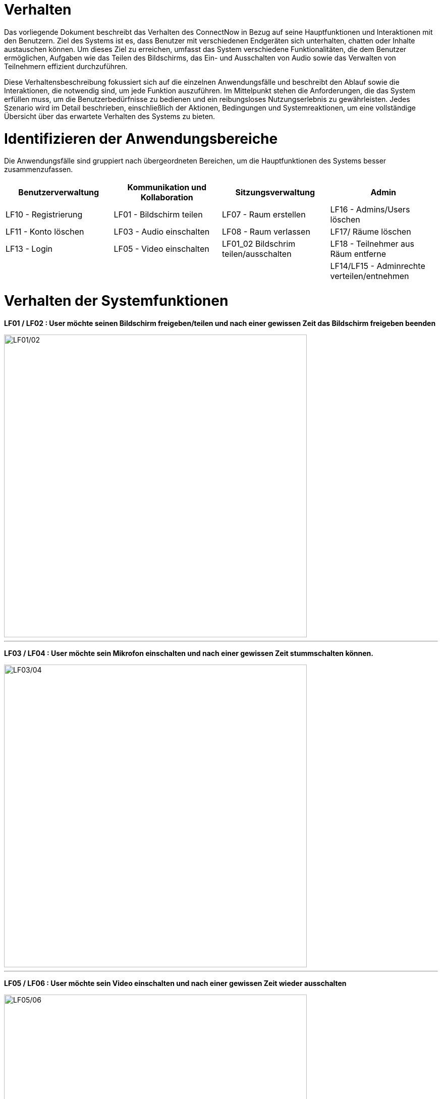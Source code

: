 ifndef::imagesdir[]
:imagesdir: ../../abbildungen
endif::[]

[[sec:verhalten]]
= Verhalten

Das vorliegende Dokument beschreibt das Verhalten des ConnectNow in Bezug auf seine Hauptfunktionen und Interaktionen mit den Benutzern. Ziel des Systems ist es, dass Benutzer mit verschiedenen Endgeräten sich unterhalten, chatten oder Inhalte austauschen können. Um dieses Ziel zu erreichen, umfasst das System verschiedene Funktionalitäten, die dem Benutzer ermöglichen, Aufgaben wie das Teilen des Bildschirms, das Ein- und Ausschalten von Audio sowie das Verwalten von Teilnehmern effizient durchzuführen.

Diese Verhaltensbeschreibung fokussiert sich auf die einzelnen Anwendungsfälle und beschreibt den Ablauf sowie die Interaktionen, die notwendig sind, um jede Funktion auszuführen. Im Mittelpunkt stehen die Anforderungen, die das System erfüllen muss, um die Benutzerbedürfnisse zu bedienen und ein reibungsloses Nutzungserlebnis zu gewährleisten. Jedes Szenario wird im Detail beschrieben, einschließlich der Aktionen, Bedingungen und Systemreaktionen, um eine vollständige Übersicht über das erwartete Verhalten des Systems zu bieten.

[[sec:identifizierung]] 
= Identifizieren der Anwendungsbereiche

Die Anwendungsfälle sind gruppiert nach übergeordneten Bereichen, um die Hauptfunktionen des Systems besser zusammenzufassen. +

|===
|Benutzerverwaltung |Kommunikation und Kollaboration |Sitzungsverwaltung|Admin

|LF10 - Registrierung |LF01 - Bildschirm teilen  |LF07 - Raum erstellen| LF16 - Admins/Users löschen
|LF11 - Konto löschen |LF03 - Audio einschalten  |LF08 - Raum verlassen|LF17/ Räume löschen
|LF13 - Login |LF05 - Video einschalten  | LF01_02 Bildschrim teilen/ausschalten|LF18 - Teilnehmer aus Räum entferne
|   | | | LF14/LF15 - Adminrechte verteilen/entnehmen|
|===

[[sec:Diagramme_LFs]]
= Verhalten der Systemfunktionen

*LF01 / LF02 : User möchte seinen Bildschirm freigeben/teilen und nach einer gewissen Zeit das Bildschirm freigeben beenden* +

image::LF01_LF02_Bildschirm_teilen_ausschalten.drawio.png[width="600",height="600",alt="LF01/02"]
---
*LF03 / LF04 : User möchte sein Mikrofon einschalten und nach einer gewissen Zeit stummschalten können.* +

image::LF03-04_Mikrofon_ausschalten_einschalten.drawio.png[width="600",height="600",alt="LF03/04"]
---
*LF05 / LF06 : User möchte sein Video einschalten und nach einer gewissen Zeit wieder ausschalten* +

image::LF05-06_Video_einschalten_ausschalten.drawio.png[width="600",height="600",alt="LF05/06"]
---
*LF07 / LF09 : Dem User soll es möglich sein, einen Raum zu erstellen und diesen nach einer unbestimmten Zeit wieder zu verlassen* +

image::LF07_09_Raum_erstellt_verlassen.drawio.png[width="600",height="600",alt="LF07/09"]
---
*LF08 / LF13 : Dem User soll es möglich sein, einem bereits existierenden Raum beizutreten* +

image::LF08_13_Raum_Beigetreten.drawio.png[width="600",height="600",alt="LF08/14"]
---
*LF10 : Der User möchte sich auf ConnectNow registrieren, falls noch nicht angemeldet* +

image::LF10_Registrierung.drawio.png[width="600",height="600",alt="LF10"]
---
*LF11 : Der User möchte sein Konto auf ConnectNow löschen* +

image::LF11_Konto_Loeschen.drawio.png[width="600",height="600",alt="LF11"]
---

*LF12 : Der User möchte sich mit seinem bereits existierenden Account anmelden* +

image::LF12_User_Login.drawio.png[width="600",height="600",alt="LF13"]
---



*LF14/LF15: Der Admin will Usern Adminrechte geben oder Admins rechte entnehmen*

image::Lf14_LF15_adminrechte_verteilen_entnehmen.png[width="600",height="600",alt="LF14/15"]

---
*LF16: Der Admin kann User oder Admins löschen*

image::LF16_Admin_user_loeschen.png[width="600",height="600",alt="LF16"]

---
*LF17: Der Admin kann ein Raum löschen worduch alle Teilnehmer entfernt wurden*

image::LF17_Raum_loeschen.png[width="600",height="600",alt="LF17"]

---

*LF18: der Teilnehmer kann Teilnehmer die in einer Sitzung sind entfernen*

image::lf18_teilnehmer_raum_entfernen.png[width="600",height="600",alt="LF18"]

---

*Allgemeine Beschreibung des Systems anhand eines Aktivitäten Diagramms in abgekürzter Version*

image::AllgemeineDarstellung_des_Systems.drawio.png[width="600",height="600",alt="Gesamtstruktur des Systems in Form eines Aktivitätsdiagramms"]
---

